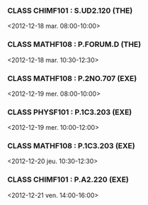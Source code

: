 *** CLASS CHIMF101 : S.UD2.120 (THE)
<2012-12-18 mar. 08:00-10:00>
*** CLASS MATHF108 : P.FORUM.D (THE)
<2012-12-18 mar. 10:30-12:30>
*** CLASS MATHF108 : P.2NO.707 (EXE)
<2012-12-19 mer. 08:00-10:00>
*** CLASS PHYSF101 : P.1C3.203 (EXE)
<2012-12-19 mer. 10:00-12:00>
*** CLASS MATHF108 : P.1C3.203 (EXE)
<2012-12-20 jeu. 10:30-12:30>
*** CLASS CHIMF101 : P.A2.220 (EXE)
<2012-12-21 ven. 14:00-16:00>
